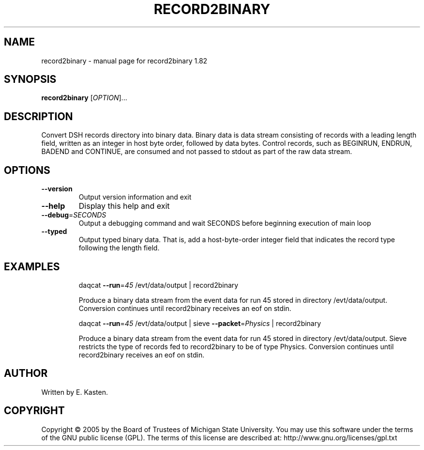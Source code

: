 .\" DO NOT MODIFY THIS FILE!  It was generated by help2man 1.35.
.TH RECORD2BINARY "1" "February 2006" "record2binary 1.82" "User Commands"
.SH NAME
record2binary \- manual page for record2binary 1.82
.SH SYNOPSIS
.B record2binary
[\fIOPTION\fR]...
.SH DESCRIPTION
Convert DSH records directory into binary data.  Binary data is
data stream consisting of records with a leading length field,
written as an integer in host byte order, followed by data bytes.
Control records, such as BEGINRUN, ENDRUN, BADEND and CONTINUE,
are consumed and not passed to stdout as part of the raw data
stream.
.SH OPTIONS
.TP
\fB\-\-version\fR
Output version information and exit
.TP
\fB\-\-help\fR
Display this help and exit
.TP
\fB\-\-debug\fR=\fISECONDS\fR
Output a debugging command and wait SECONDS
before beginning execution of main loop
.TP
\fB\-\-typed\fR
Output typed binary data.  That is, add a
host\-byte\-order integer field that indicates the
record type following the length field.
.SH EXAMPLES
.IP
daqcat \fB\-\-run\fR=\fI45\fR /evt/data/output | record2binary
.IP
Produce a binary data stream from the event data for run 45
stored in directory /evt/data/output.  Conversion continues
until record2binary receives an eof on stdin.
.IP
daqcat \fB\-\-run\fR=\fI45\fR /evt/data/output | sieve \fB\-\-packet\fR=\fIPhysics\fR | record2binary
.IP
Produce a binary data stream from the event data for run 45
stored in directory /evt/data/output.  Sieve restricts the
type of records fed to record2binary to be of type Physics.
Conversion continues until record2binary receives an eof on stdin.
.SH AUTHOR
Written by E. Kasten.
.SH COPYRIGHT
Copyright \(co 2005 by the Board of Trustees of Michigan State University.
You may use this software under the terms of the GNU public license
(GPL).  The terms of this license are described at:
http://www.gnu.org/licenses/gpl.txt
